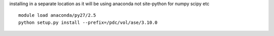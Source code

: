 

installing in a separate location as it will be using anaconda not
site-python for numpy scipy etc ::

  module load anaconda/py27/2.5
  python setup.py install --prefix=/pdc/vol/ase/3.10.0


